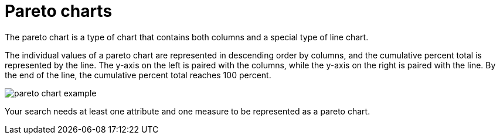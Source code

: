 = Pareto charts
:last_updated: 12/31/2020
:experimental:
:linkattrs:

The pareto chart is a type of chart that contains both columns and a special type of line chart.

The individual values of a pareto chart are represented in descending order by columns, and the cumulative percent total is represented by the line.
The y-axis on the left is paired with the columns, while the y-axis on the right is paired with the line.
By the end of the line, the cumulative percent total reaches 100 percent.

image::pareto_chart_example.png[]

Your search needs at least one attribute and one measure to be represented as a pareto chart.
